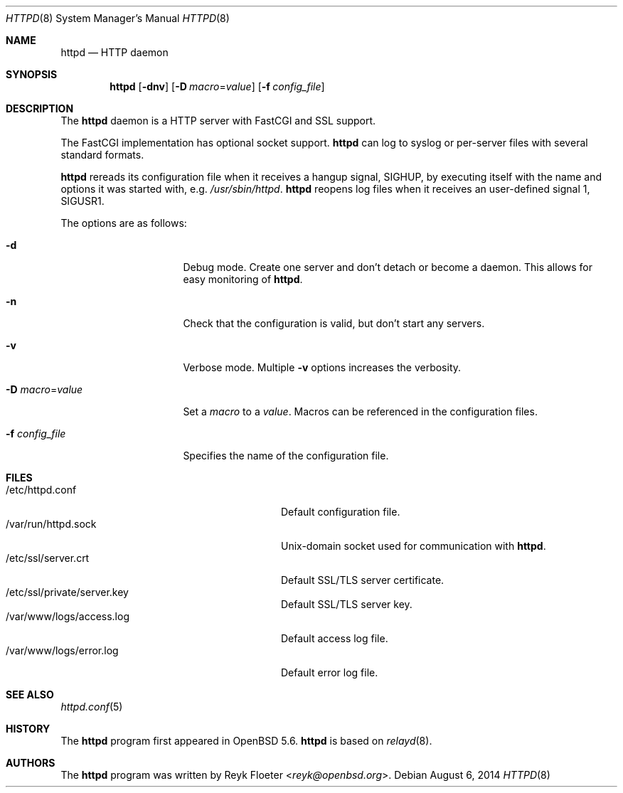 .\"	$OpenBSD: httpd.8,v 1.45 2014/08/06 22:33:08 doug Exp $
.\"
.\" Copyright (c) 2014 Reyk Floeter <reyk@openbsd.org>
.\"
.\" Permission to use, copy, modify, and distribute this software for any
.\" purpose with or without fee is hereby granted, provided that the above
.\" copyright notice and this permission notice appear in all copies.
.\"
.\" THE SOFTWARE IS PROVIDED "AS IS" AND THE AUTHOR DISCLAIMS ALL WARRANTIES
.\" WITH REGARD TO THIS SOFTWARE INCLUDING ALL IMPLIED WARRANTIES OF
.\" MERCHANTABILITY AND FITNESS. IN NO EVENT SHALL THE AUTHOR BE LIABLE FOR
.\" ANY SPECIAL, DIRECT, INDIRECT, OR CONSEQUENTIAL DAMAGES OR ANY DAMAGES
.\" WHATSOEVER RESULTING FROM LOSS OF USE, DATA OR PROFITS, WHETHER IN AN
.\" ACTION OF CONTRACT, NEGLIGENCE OR OTHER TORTIOUS ACTION, ARISING OUT OF
.\" OR IN CONNECTION WITH THE USE OR PERFORMANCE OF THIS SOFTWARE.
.\"
.Dd $Mdocdate: August 6 2014 $
.Dt HTTPD 8
.Os
.Sh NAME
.Nm httpd
.Nd HTTP daemon
.Sh SYNOPSIS
.Nm
.Op Fl dnv
.Op Fl D Ar macro Ns = Ns Ar value
.Op Fl f Ar config_file
.Sh DESCRIPTION
The
.Nm
daemon is a HTTP server with FastCGI and SSL support.
.Pp
The FastCGI implementation has optional socket support.
.Nm
can log to syslog or per-server files with several standard formats.
.Pp
.Nm
rereads its configuration file when it receives a hangup signal,
.Dv SIGHUP ,
by
executing itself with the name and options it was started with, e.g.\&
.Pa /usr/sbin/httpd .
.Nm
reopens log files when it receives an user-defined signal 1,
.Dv SIGUSR1 .
.Pp
The options are as follows:
.Bl -tag -width Dssmacro=value
.It Fl d
Debug mode.
Create one server and don't detach or become a daemon.
This allows for easy monitoring of
.Nm .
.It Fl n
Check that the configuration is valid, but don't start any servers.
.It Fl v
Verbose mode.
Multiple
.Fl v
options increases the verbosity.
.It Fl D Ar macro Ns = Ns Ar value
Set a
.Ar macro
to a
.Ar value .
Macros can be referenced in the configuration files.
.It Fl f Ar config_file
Specifies the name of the configuration file.
.El
.Sh FILES
.Bl -tag -width "/var/www/logs/access.logXX" -compact
.It /etc/httpd.conf
Default configuration file.
.It /var/run/httpd.sock
.Ux Ns -domain
socket used for communication with
.Nm .
.It /etc/ssl/server.crt
Default SSL/TLS server certificate.
.It /etc/ssl/private/server.key
Default SSL/TLS server key.
.It /var/www/logs/access.log
Default access log file.
.It /var/www/logs/error.log
Default error log file.
.El
.Sh SEE ALSO
.Xr httpd.conf 5
.Sh HISTORY
The
.Nm
program first appeared in
.Ox 5.6 .
.Nm
is based on
.Xr relayd 8 .
.Sh AUTHORS
.An -nosplit
The
.Nm
program was written by
.An Reyk Floeter Aq Mt reyk@openbsd.org .
